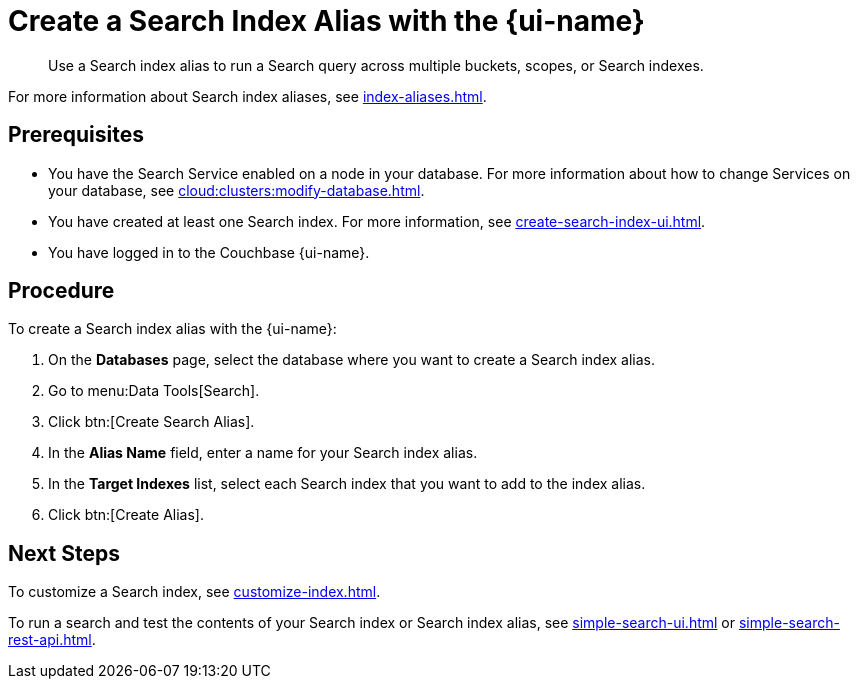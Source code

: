 = Create a Search Index Alias with the {page-ui-name}
:page-topic-type: guide
:page-ui-name: {ui-name}
:page-product-name: {product-name}
:description: Use a Search index alias to run a Search query across multiple buckets, scopes, or Search indexes. 

[abstract]
{description}

For more information about Search index aliases, see xref:index-aliases.adoc[].

== Prerequisites

* You have the Search Service enabled on a node in your database.
For more information about how to change Services on your database, see xref:cloud:clusters:modify-database.adoc[].

* You have created at least one Search index.
For more information, see xref:create-search-index-ui.adoc[].

* You have logged in to the Couchbase {page-ui-name}. 

== Procedure

To create a Search index alias with the {page-ui-name}: 

. On the *Databases* page, select the database where you want to create a Search index alias.
. Go to menu:Data Tools[Search].
. Click btn:[Create Search Alias].
. In the *Alias Name* field, enter a name for your Search index alias. 
. In the *Target Indexes* list, select each Search index that you want to add to the index alias. 
. Click btn:[Create Alias].

== Next Steps

To customize a Search index, see xref:customize-index.adoc[].

To run a search and test the contents of your Search index or Search index alias, see xref:simple-search-ui.adoc[] or xref:simple-search-rest-api.adoc[].